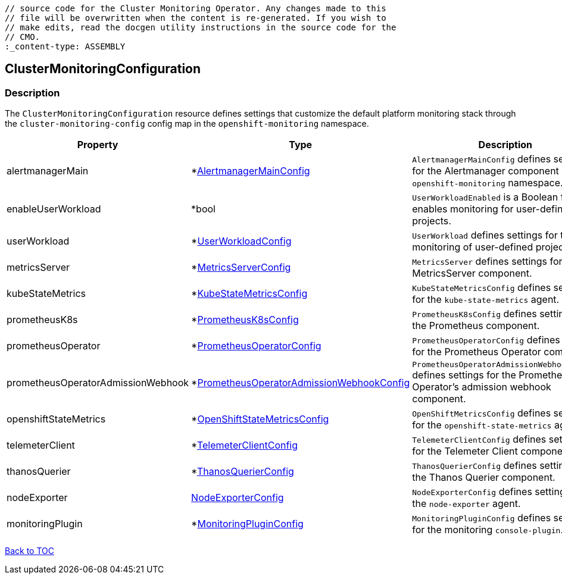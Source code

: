 // DO NOT EDIT THE CONTENT IN THIS FILE. It is automatically generated from the 
	// source code for the Cluster Monitoring Operator. Any changes made to this 
	// file will be overwritten when the content is re-generated. If you wish to 
	// make edits, read the docgen utility instructions in the source code for the 
	// CMO.
	:_content-type: ASSEMBLY

== ClusterMonitoringConfiguration

=== Description

The `ClusterMonitoringConfiguration` resource defines settings that customize the default platform monitoring stack through the `cluster-monitoring-config` config map in the `openshift-monitoring` namespace.


[options="header"]
|===
| Property | Type | Description 
|alertmanagerMain|*link:alertmanagermainconfig.adoc[AlertmanagerMainConfig]|`AlertmanagerMainConfig` defines settings for the Alertmanager component in the `openshift-monitoring` namespace.

|enableUserWorkload|*bool|`UserWorkloadEnabled` is a Boolean flag that enables monitoring for user-defined projects.

|userWorkload|*link:userworkloadconfig.adoc[UserWorkloadConfig]|`UserWorkload` defines settings for the monitoring of user-defined projects.

|metricsServer|*link:metricsserverconfig.adoc[MetricsServerConfig]|`MetricsServer` defines settings for the MetricsServer component.

|kubeStateMetrics|*link:kubestatemetricsconfig.adoc[KubeStateMetricsConfig]|`KubeStateMetricsConfig` defines settings for the `kube-state-metrics` agent.

|prometheusK8s|*link:prometheusk8sconfig.adoc[PrometheusK8sConfig]|`PrometheusK8sConfig` defines settings for the Prometheus component.

|prometheusOperator|*link:prometheusoperatorconfig.adoc[PrometheusOperatorConfig]|`PrometheusOperatorConfig` defines settings for the Prometheus Operator component.

|prometheusOperatorAdmissionWebhook|*link:prometheusoperatoradmissionwebhookconfig.adoc[PrometheusOperatorAdmissionWebhookConfig]|`PrometheusOperatorAdmissionWebhookConfig` defines settings for the Prometheus Operator's admission webhook component.

|openshiftStateMetrics|*link:openshiftstatemetricsconfig.adoc[OpenShiftStateMetricsConfig]|`OpenShiftMetricsConfig` defines settings for the `openshift-state-metrics` agent.

|telemeterClient|*link:telemeterclientconfig.adoc[TelemeterClientConfig]|`TelemeterClientConfig` defines settings for the Telemeter Client component.

|thanosQuerier|*link:thanosquerierconfig.adoc[ThanosQuerierConfig]|`ThanosQuerierConfig` defines settings for the Thanos Querier component.

|nodeExporter|link:nodeexporterconfig.adoc[NodeExporterConfig]|`NodeExporterConfig` defines settings for the `node-exporter` agent.

|monitoringPlugin|*link:monitoringpluginconfig.adoc[MonitoringPluginConfig]|`MonitoringPluginConfig` defines settings for the monitoring `console-plugin`.

|===

link:../index.adoc[Back to TOC]
